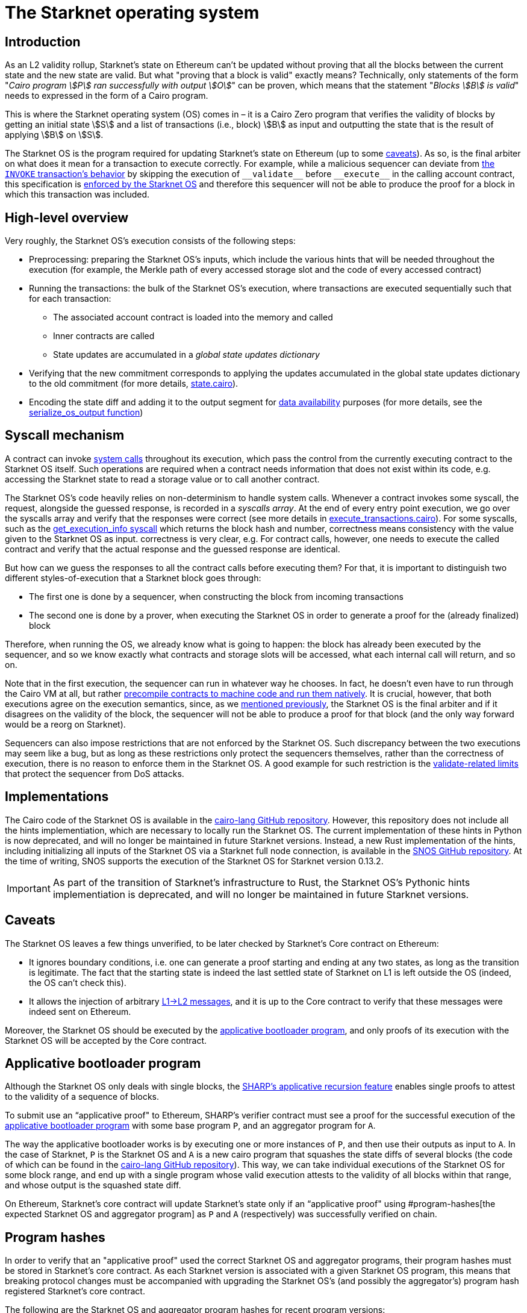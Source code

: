 [id="sn_os"]
= The Starknet operating system

== Introduction

As an L2 validity rollup, Starknet's state on Ethereum can't be updated without proving that all the blocks between the current state and the new state are valid. But what "proving that a block is valid" exactly means? Technically, only statements of the form "_Cairo program stem:[P] ran successfully with output stem:[O]_" can be proven, which means that the statement "_Blocks stem:[B] is valid_" needs to expressed in the form of a Cairo program.

This is where the Starknet operating system (OS) comes in – it is a Cairo Zero program that verifies the validity of blocks by getting an initial state stem:[S] and a list of transactions (i.e., block) stem:[B] as input and outputting the state that is the result of applying stem:[B] on stem:[S].

The Starknet OS is the program required for updating Starknet's state on Ethereum (up to some xref:#caveats[caveats]). As so, is the final arbiter on what does it mean for a transaction to execute correctly. For example, while a malicious sequencer can deviate from xref:architecture-and-concepts:network-architecture/transaction-life-cycle.adoc#transaction_flow[the `INVOKE` transaction's behavior] by skipping the execution of `+__validate__+` before `+__execute__+` in the calling account contract, this specification is link:https://github.com/starkware-libs/cairo-lang/blob/8e11b8cc65ae1d0959328b1b4a40b92df8b58595/src/starkware/starknet/core/os/execution/execute_transactions.cairo#L390[enforced by the Starknet OS] and therefore this sequencer will not be able to produce the proof for a block in which this transaction was included. 

== High-level overview

Very roughly, the Starknet OS's execution consists of the following steps:

* Preprocessing: preparing the Starknet OS's inputs, which include the various hints that will be needed throughout the execution (for example, 
the Merkle path of every accessed storage slot and the code of every accessed contract) 

* Running the transactions: the bulk of the Starknet OS's execution, where transactions are executed sequentially such that for each transaction:
    ** The associated account contract is loaded into the memory and called
    ** Inner contracts are called
// For each loaded contract, we assert that the loaded code corresponds to the class hash that is part of the state commitment (this is enforced by 
// link:https://github.com/starkware-libs/cairo-lang/blob/8e11b8cc65ae1d0959328b1b4a40b92df8b58595/src/starkware/starknet/core/os/execution/execute_entry_point.cairo#L149[adding an entry to the state changes dictionary] with the initial `contract_address`, `class_hash` pair, 
// and later use this information to compute the new state commitment in the link:https://github.com/starkware-libs/cairo-lang/blob/8e11b8cc65ae1d0959328b1b4a40b92df8b58595/src/starkware/starknet/core/os/os.cairo#L106[state_update] function).
// In fact, contract calls are done non-deterministically, we guess the contract's response and verify later, for more details see the syscall mechanism section.
    ** State updates are accumulated in a _global state updates dictionary_

* Verifying that the new commitment corresponds to applying the updates accumulated in the global state updates dictionary to the old commitment (for more details, link:https://github.com/starkware-libs/cairo-lang/blob/8e11b8cc65ae1d0959328b1b4a40b92df8b58595/src/starkware/starknet/core/os/state/state.cairo#L40[state.cairo]).

* Encoding the state diff and adding it to the output segment for xref:network-architecture/data-availability.adoc[data availability] purposes (for more details, see the link:https://github.com/starkware-libs/cairo-lang/blob/8e11b8cc65ae1d0959328b1b4a40b92df8b58595/src/starkware/starknet/core/os/output.cairo#L71[serialize_os_output function])

== Syscall mechanism

A contract can invoke xref:architecture-and-concepts:network-architecture/smart-contracts/system-calls-cairo1[system calls] throughout its execution, which pass the control from the currently executing contract to the Starknet OS itself. Such operations are required when a contract needs information that does not exist within its code, e.g. accessing the Starknet state to read a storage value or to call another contract.

The Starknet OS's code heavily relies on non-determinism to handle system calls. Whenever a contract invokes some syscall, the request, alongside the guessed response, is recorded in a _syscalls array_.
At the end of every entry point execution, we go over the syscalls array and verify that the responses were correct (see more details in link:https://github.com/starkware-libs/cairo-lang/blob/8e11b8cc65ae1d0959328b1b4a40b92df8b58595/src/starkware/starknet/core/os/execution/execute_entry_point.cairo#L286[execute_transactions.cairo]). For some syscalls, such as the xref:architecture-and-concepts:smart-contracts/system-calls-cairo1.adoc#get_execution_info[get_execution_info syscall] 
which returns the block hash and number, correctness means consistency with the value given to the Starknet OS as input. correctness is very clear, 
e.g. For contract calls, however, one needs to execute the called contract and verify that the actual response and the guessed response are identical.

But how can we guess the responses to all the contract calls before executing them? For that, it is important to distinguish two different styles-of-execution that a Starknet block goes through:

* The first one is done by a sequencer, when constructing the block from incoming transactions
* The second one is done by a prover, when executing the Starknet OS in order to generate a proof for the (already finalized) block

Therefore, when running the OS, we already know what is going to happen: the block has already been executed by the sequencer, and so we know exactly what contracts and storage slots will be accessed, what each internal call will return, and so on.

Note that in the first execution, the sequencer can run in whatever way he chooses. In fact, he doesn't even have to run through the Cairo VM at all, but rather link:https://github.com/lambdaclass/cairo_native[precompile contracts to machine code and run them natively]. It is crucial, however, that both executions agree on the execution semantics, since, as we xref:#introduction[mentioned previously], the Starknet OS is the final arbiter and if it disagrees on the validity of the block, the sequencer will not be able to produce a proof for that block (and the only way forward would be a reorg on Starknet).

Sequencers can also impose restrictions that are not enforced by the Starknet OS. Such discrepancy between the two executions may seem like a bug, but as long as these restrictions only protect the sequencers themselves, rather than the correctness of execution, there is no reason to enforce them in the Starknet OS. A good example for such 
restriction is the xref:architecture-and-concepts:accounts/account-functions#limitations_of_validation[validate-related limits] that protect the sequencer from DoS attacks.

== Implementations

The Cairo code of the Starknet OS is available in the link:https://github.com/starkware-libs/cairo-lang/tree/8e11b8cc65ae1d0959328b1b4a40b92df8b58595/src/starkware/starknet/core/os[cairo-lang GitHub repository]. 
However, this repository does not include all the hints implementiation, which are necessary to locally run the Starknet OS. The current implementation of these hints in Python is now deprecated, and will no longer be maintained in future Starknet versions. Instead, a new Rust implementation of the hints, including initializing all inputs of the Starknet OS via a Starknet full node connection, is available in the link:https://github.com/keep-starknet-strange/snos/tree/cb2a6d26faeb658492756fe100bbdf5b1600c768[SNOS GitHub repository]. At the time of writing, SNOS supports the execution of the Starknet OS for Starknet version 0.13.2.

[IMPORTANT]
====
As part of the transition of Starknet's infrastructure to Rust, the Starknet OS's Pythonic hints implementiation is deprecated, and will no longer be maintained in future Starknet versions.
====

== Caveats

The Starknet OS leaves a few things unverified, to be later checked by Starknet's Core contract on Ethereum:

* It ignores boundary conditions, i.e. one can generate a proof starting and ending at any two states, as long as the transition is legitimate. The fact that the starting state is indeed the last settled state of Starknet on L1 is left outside the OS (indeed, the OS can't check this).
* It allows the injection of arbitrary xref:architecture-and-concepts:network-architecture/messaging-mechanism.adoc#l1-l2-messages[L1→L2 messages], and it is up to the Core contract to verify that these messages were indeed sent on Ethereum.


Moreover, the Starknet OS should be executed by the xref:#aggregator[applicative bootloader program], and only proofs of its execution with the Starknet OS will be accepted by the Core contract.

[id="applicative-bootloader-program"]
== Applicative bootloader program

Although the Starknet OS only deals with single blocks, the link:https://community.starknet.io/t/starknet-v0-13-2-pre-release-notes/114223#starknet-applicative-recursion-3[SHARP's applicative recursion feature] enables single proofs to attest to the validity of a sequence of blocks.

// When using applicative recursion, proofs are registered differently on-chain (i.e. we can distinguish an "applicative fact" from a regular fact). 

To submit use an “applicative proof" to Ethereum, SHARP's verifier contract must see a proof for the successful execution of the link:https://github.com/starkware-libs/cairo-lang/blob/8e11b8cc65ae1d0959328b1b4a40b92df8b58595/src/starkware/cairo/bootloaders/applicative_bootloader/applicative_bootloader.cairo#L15[applicative bootloader program] with some base program `P`, and an aggregator program for `A`.

The way the applicative bootloader works is by executing one or more instances of `P`, and then use their outputs as input to `A`. In the case of Starknet, `P` is the Starknet OS and `A` is a new cairo program that squashes the state diffs of several blocks (the code of which can be found in the link:https://github.com/starkware-libs/cairo-lang/blob/8e11b8cc65ae1d0959328b1b4a40b92df8b58595/src/starkware/starknet/core/aggregator/main.cairo#L8[cairo-lang GitHub repository]). This way, we can take individual executions of the Starknet OS for some block range, and end up with a single program whose valid execution attests to the validity of all blocks within that range, and whose output is the squashed state diff.

On Ethereum, Starknet's core contract will update Starknet's state only if an “applicative proof" using #program-hashes[the expected Starknet OS and aggregator program] as `P` and `A` (respectively) was successfully verified on chain.

[id="program-hashes"]
== Program hashes

In order to verify that an "applicative proof" used the correct Starknet OS and aggregator programs, their program hashes must be stored in Starknet's core contract. As each Starknet version is associated with a given Starknet OS program, this means that breaking protocol changes must be accompanied with upgrading the Starknet OS's (and possibly the aggregator's) program hash registered Starknet's core contract.

The following are the Starknet OS and aggregator program hashes for recent program versions:

[discrete]
=== Starknet OS program hashes

[discrete]
=== Aggregator program hashes

[%autowidth]
|===
| Starknet version | OS program hash | Aggregator program hash

| v0.13.2 | 0x1e324682835e60c4779a683b32713504aed894fd73842f7d05b18e7bd29cd70 | 0x29134351e8694cf55b54addda8b66eb7614791c3f6e98098e3e37b8e8592926

| v0.13.3 | 0x54d3603ed14fb897d0925c48f26330ea9950bd4ca95746dad4f7f09febffe0d | 0x8ef7e2afc1754c5a0a3ca5891c1b1b91db899670a1685c630b9715aee5cd0

|===

[TIP]
====
You can read the program hash from the Starknet Core contract on Ethereum directly, e.g. via link:https://etherscan.io/address/0xc662c410c0ecf747543f5ba90660f6abebd9c8c4#readProxyContract#F13[Etherscan]
====